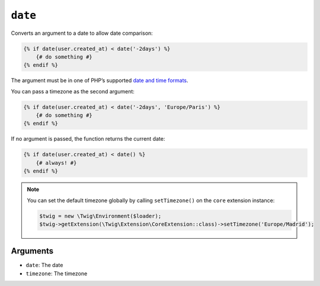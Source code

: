 ``date``
========

Converts an argument to a date to allow date comparison:

.. code-block:: twig

    {% if date(user.created_at) < date('-2days') %}
        {# do something #}
    {% endif %}

The argument must be in one of PHP’s supported `date and time formats`_.

You can pass a timezone as the second argument:

.. code-block:: twig

    {% if date(user.created_at) < date('-2days', 'Europe/Paris') %}
        {# do something #}
    {% endif %}

If no argument is passed, the function returns the current date:

.. code-block:: twig

    {% if date(user.created_at) < date() %}
        {# always! #}
    {% endif %}

.. note::

    You can set the default timezone globally by calling ``setTimezone()`` on
    the ``core`` extension instance:

    .. code-block:: php

        $twig = new \Twig\Environment($loader);
        $twig->getExtension(\Twig\Extension\CoreExtension::class)->setTimezone('Europe/Madrid');

Arguments
---------

* ``date``:     The date
* ``timezone``: The timezone

.. _`date and time formats`: https://secure.php.net/manual/en/datetime.formats.php
